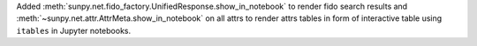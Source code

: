 Added :meth:`sunpy.net.fido_factory.UnifiedResponse.show_in_notebook` to render fido search results and :meth:`~sunpy.net.attr.AttrMeta.show_in_notebook` on all attrs to render attrs tables in form of interactive table using ``itables`` in Jupyter notebooks.
